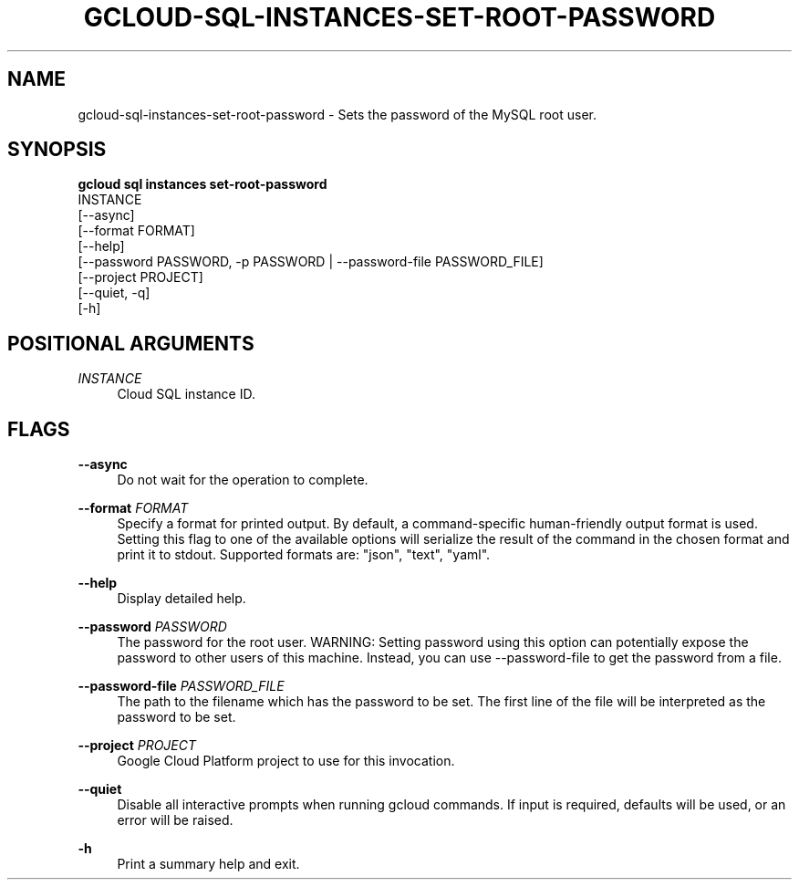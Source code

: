 '\" t
.TH "GCLOUD\-SQL\-INSTANCES\-SET\-ROOT\-PASSWORD" "1"
.ie \n(.g .ds Aq \(aq
.el       .ds Aq '
.nh
.ad l
.SH "NAME"
gcloud-sql-instances-set-root-password \- Sets the password of the MySQL root user\&.
.SH "SYNOPSIS"
.sp
.nf
\fBgcloud sql instances set\-root\-password\fR
  INSTANCE
  [\-\-async]
  [\-\-format FORMAT]
  [\-\-help]
  [\-\-password PASSWORD, \-p PASSWORD | \-\-password\-file PASSWORD_FILE]
  [\-\-project PROJECT]
  [\-\-quiet, \-q]
  [\-h]
.fi
.SH "POSITIONAL ARGUMENTS"
.PP
\fIINSTANCE\fR
.RS 4
Cloud SQL instance ID\&.
.RE
.SH "FLAGS"
.PP
\fB\-\-async\fR
.RS 4
Do not wait for the operation to complete\&.
.RE
.PP
\fB\-\-format\fR \fIFORMAT\fR
.RS 4
Specify a format for printed output\&. By default, a command\-specific human\-friendly output format is used\&. Setting this flag to one of the available options will serialize the result of the command in the chosen format and print it to stdout\&. Supported formats are: "json", "text", "yaml"\&.
.RE
.PP
\fB\-\-help\fR
.RS 4
Display detailed help\&.
.RE
.PP
\fB\-\-password\fR \fIPASSWORD\fR
.RS 4
The password for the root user\&. WARNING: Setting password using this option can potentially expose the password to other users of this machine\&. Instead, you can use \-\-password\-file to get the password from a file\&.
.RE
.PP
\fB\-\-password\-file\fR \fIPASSWORD_FILE\fR
.RS 4
The path to the filename which has the password to be set\&. The first line of the file will be interpreted as the password to be set\&.
.RE
.PP
\fB\-\-project\fR \fIPROJECT\fR
.RS 4
Google Cloud Platform project to use for this invocation\&.
.RE
.PP
\fB\-\-quiet\fR
.RS 4
Disable all interactive prompts when running gcloud commands\&. If input is required, defaults will be used, or an error will be raised\&.
.RE
.PP
\fB\-h\fR
.RS 4
Print a summary help and exit\&.
.RE

